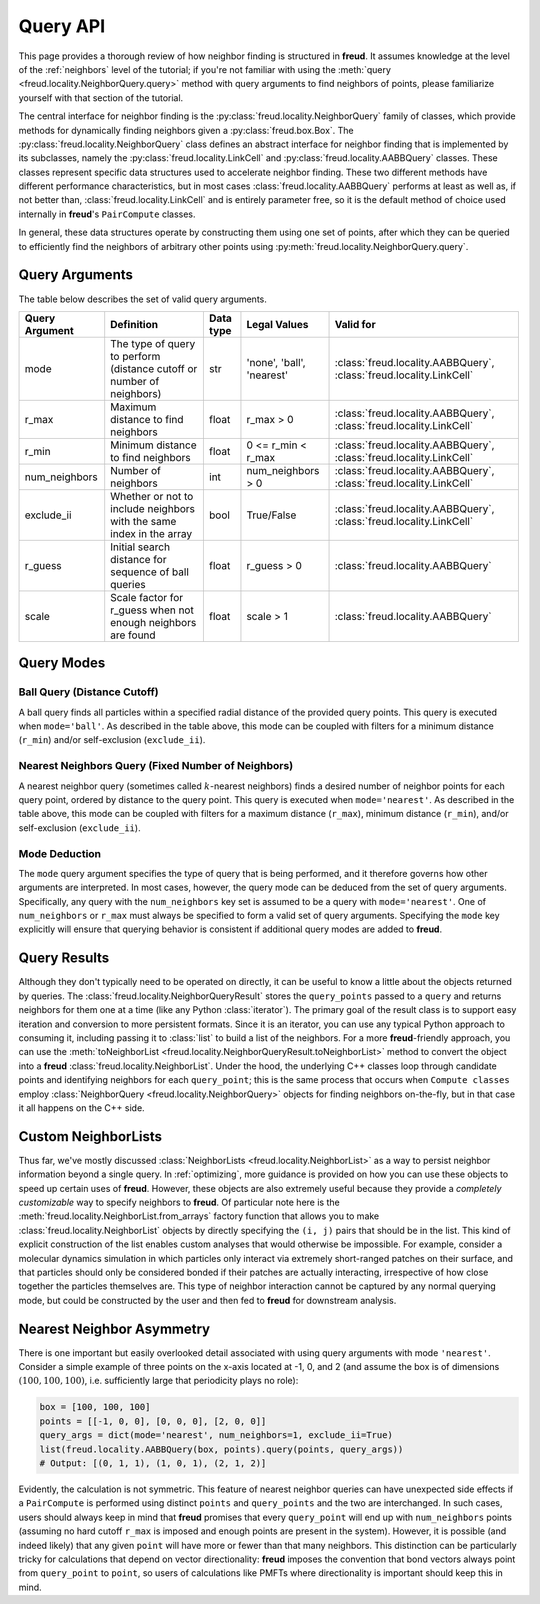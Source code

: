 .. _querying:

=========
Query API
=========

This page provides a thorough review of how neighbor finding is structured in **freud**.
It assumes knowledge at the level of the :ref:`neighbors` level of the tutorial; if you're not familiar with using the :meth:`query <freud.locality.NeighborQuery.query>` method with query arguments to find neighbors of points, please familiarize yourself with that section of the tutorial.

The central interface for neighbor finding is the :py:class:`freud.locality.NeighborQuery` family of classes, which provide methods for dynamically finding neighbors given a :py:class:`freud.box.Box`.
The :py:class:`freud.locality.NeighborQuery` class defines an abstract interface for neighbor finding that is implemented by its subclasses, namely the :py:class:`freud.locality.LinkCell` and :py:class:`freud.locality.AABBQuery` classes.
These classes represent specific data structures used to accelerate neighbor finding.
These two different methods have different performance characteristics, but in most cases :class:`freud.locality.AABBQuery` performs at least as well as, if not better than, :class:`freud.locality.LinkCell` and is entirely parameter free, so it is the default method of choice used internally in **freud**'s ``PairCompute`` classes.

In general, these data structures operate by constructing them using one set of points, after which they can be queried to efficiently find the neighbors of arbitrary other points using :py:meth:`freud.locality.NeighborQuery.query`.


Query Arguments
===============

The table below describes the set of valid query arguments.

+----------------+-----------------------------------------------------------------------+-----------+---------------------------+---------------------------------------------------------------------+
| Query Argument | Definition                                                            | Data type | Legal Values              | Valid for                                                           |
+================+=======================================================================+===========+===========================+=====================================================================+
| mode           | The type of query to perform (distance cutoff or number of neighbors) | str       | 'none', 'ball', 'nearest' | :class:`freud.locality.AABBQuery`, :class:`freud.locality.LinkCell` |
+----------------+-----------------------------------------------------------------------+-----------+---------------------------+---------------------------------------------------------------------+
| r_max          | Maximum distance to find neighbors                                    | float     | r_max > 0                 | :class:`freud.locality.AABBQuery`, :class:`freud.locality.LinkCell` |
+----------------+-----------------------------------------------------------------------+-----------+---------------------------+---------------------------------------------------------------------+
| r_min          | Minimum distance to find neighbors                                    | float     | 0 <= r_min < r_max        | :class:`freud.locality.AABBQuery`, :class:`freud.locality.LinkCell` |
+----------------+-----------------------------------------------------------------------+-----------+---------------------------+---------------------------------------------------------------------+
| num_neighbors  | Number of neighbors                                                   | int       | num_neighbors > 0         | :class:`freud.locality.AABBQuery`, :class:`freud.locality.LinkCell` |
+----------------+-----------------------------------------------------------------------+-----------+---------------------------+---------------------------------------------------------------------+
| exclude_ii     | Whether or not to include neighbors with the same index in the array  | bool      | True/False                | :class:`freud.locality.AABBQuery`, :class:`freud.locality.LinkCell` |
+----------------+-----------------------------------------------------------------------+-----------+---------------------------+---------------------------------------------------------------------+
| r_guess        | Initial search distance for sequence of ball queries                  | float     | r_guess > 0               | :class:`freud.locality.AABBQuery`                                   |
+----------------+-----------------------------------------------------------------------+-----------+---------------------------+---------------------------------------------------------------------+
| scale          | Scale factor for r_guess when not enough neighbors are found          | float     | scale > 1                 | :class:`freud.locality.AABBQuery`                                   |
+----------------+-----------------------------------------------------------------------+-----------+---------------------------+---------------------------------------------------------------------+

Query Modes
===========

Ball Query (Distance Cutoff)
----------------------------

A ball query finds all particles within a specified radial distance of the provided query points.
This query is executed when ``mode='ball'``.
As described in the table above, this mode can be coupled with filters for a minimum distance (``r_min``) and/or self-exclusion (``exclude_ii``).

Nearest Neighbors Query (Fixed Number of Neighbors)
---------------------------------------------------

A nearest neighbor query (sometimes called :math:`k`-nearest neighbors) finds a desired number of neighbor points for each query point, ordered by distance to the query point.
This query is executed when ``mode='nearest'``.
As described in the table above, this mode can be coupled with filters for a maximum distance (``r_max``), minimum distance (``r_min``), and/or self-exclusion (``exclude_ii``).

Mode Deduction
--------------

The ``mode`` query argument specifies the type of query that is being performed, and it therefore governs how other arguments are interpreted.
In most cases, however, the query mode can be deduced from the set of query arguments.
Specifically, any query with the ``num_neighbors`` key set is assumed to be a query with ``mode='nearest'``.
One of ``num_neighbors`` or ``r_max`` must always be specified to form a valid set of query arguments.
Specifying the ``mode`` key explicitly will ensure that querying behavior is consistent if additional query modes are added to **freud**.


Query Results
=============

Although they don't typically need to be operated on directly, it can be useful to know a little about the objects returned by queries.
The :class:`freud.locality.NeighborQueryResult` stores the ``query_points`` passed to a ``query`` and returns neighbors for them one at a time (like any Python :class:`iterator`).
The primary goal of the result class is to support easy iteration and conversion to more persistent formats.
Since it is an iterator, you can use any typical Python approach to consuming it, including passing it to :class:`list` to build a list of the neighbors.
For a more **freud**-friendly approach, you can use the :meth:`toNeighborList <freud.locality.NeighborQueryResult.toNeighborList>` method to convert the object into a **freud** :class:`freud.locality.NeighborList`.
Under the hood, the underlying C++ classes loop through candidate points and identifying neighbors for each ``query_point``; this is the same process that occurs when ``Compute classes`` employ :class:`NeighborQuery <freud.locality.NeighborQuery>` objects for finding neighbors on-the-fly, but in that case it all happens on the C++ side.


Custom NeighborLists
====================

Thus far, we've mostly discussed :class:`NeighborLists <freud.locality.NeighborList>` as a way to persist neighbor information beyond a single query.
In :ref:`optimizing`, more guidance is provided on how you can use these objects to speed up certain uses of **freud**.
However, these objects are also extremely useful because they provide a *completely customizable* way to specify neighbors to **freud**.
Of particular note here is the :meth:`freud.locality.NeighborList.from_arrays` factory function that allows you to make :class:`freud.locality.NeighborList` objects by directly specifying the ``(i, j)`` pairs that should be in the list.
This kind of explicit construction of the list enables custom analyses that would otherwise be impossible.
For example, consider a molecular dynamics simulation in which particles only interact via extremely short-ranged patches on their surface, and that particles should only be considered bonded if their patches are actually interacting, irrespective of how close together the particles themselves are.
This type of neighbor interaction cannot be captured by any normal querying mode, but could be constructed by the user and then fed to **freud** for downstream analysis.

Nearest Neighbor Asymmetry
==========================

There is one important but easily overlooked detail associated with using query arguments with mode ``'nearest'``.
Consider a simple example of three points on the x-axis located at -1, 0, and 2 (and assume the box is of dimensions :math:`(100, 100, 100)`, i.e. sufficiently large that periodicity plays no role):

.. code-block:: python

    box = [100, 100, 100]
    points = [[-1, 0, 0], [0, 0, 0], [2, 0, 0]]
    query_args = dict(mode='nearest', num_neighbors=1, exclude_ii=True)
    list(freud.locality.AABBQuery(box, points).query(points, query_args))
    # Output: [(0, 1, 1), (1, 0, 1), (2, 1, 2)]

Evidently, the calculation is not symmetric.
This feature of nearest neighbor queries can have unexpected side effects if a ``PairCompute`` is performed using distinct ``points`` and ``query_points`` and the two are interchanged.
In such cases, users should always keep in mind that **freud** promises that every ``query_point`` will end up with ``num_neighbors`` points (assuming no hard cutoff ``r_max`` is imposed and enough points are present in the system).
However, it is possible (and indeed likely) that any given ``point`` will have more or fewer than that many neighbors.
This distinction can be particularly tricky for calculations that depend on vector directionality: **freud** imposes the convention that bond vectors always point from ``query_point`` to ``point``, so users of calculations like PMFTs where directionality is important should keep this in mind.
